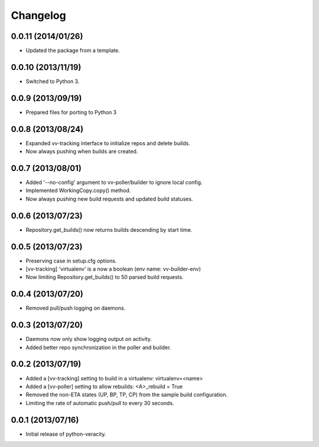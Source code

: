 Changelog
=========

0.0.11 (2014/01/26)
-------------------

- Updated the package from a template.

0.0.10 (2013/11/19)
-------------------

- Switched to Python 3.

0.0.9 (2013/09/19)
-------------------

- Prepared files for porting to Python 3

0.0.8 (2013/08/24)
------------------

- Expanded vv-tracking interface to initialize repos and delete builds.
- Now always pushing when builds are created.

0.0.7 (2013/08/01)
------------------

- Added '--no-config' argument to vv-poller/builder to ignore local config.
- Implemented WorkingCopy.copy() method.
- Now always pushing new build requests and updated build statuses.

0.0.6 (2013/07/23)
------------------

- Repository.get_builds() now returns builds descending by start time.

0.0.5 (2013/07/23)
------------------

- Preserving case in setup.cfg options.
- [vv-tracking] 'virtualenv' is a now a boolean (env name: vv-builder-env)
- Now limiting Repository.get_builds() to 50 parsed build requests.

0.0.4 (2013/07/20)
------------------

- Removed pull/push logging on daemons.

0.0.3 (2013/07/20)
------------------

- Daemons now only show logging output on activity.
- Added better repo synchronization in the poller and builder.

0.0.2 (2013/07/19)
------------------

- Added a [vv-tracking] setting to build in a virtualenv: virtualenv=<name>
- Added a [vv-poller] setting to allow rebuilds: <A>_rebuild = True
- Removed the non-ETA states (UP, BP, TP, CP) from the sample build configuration.
- Limiting the rate of automatic push/pull to every 30 seconds.

0.0.1 (2013/07/16)
------------------

- Initial release of python-veracity.

